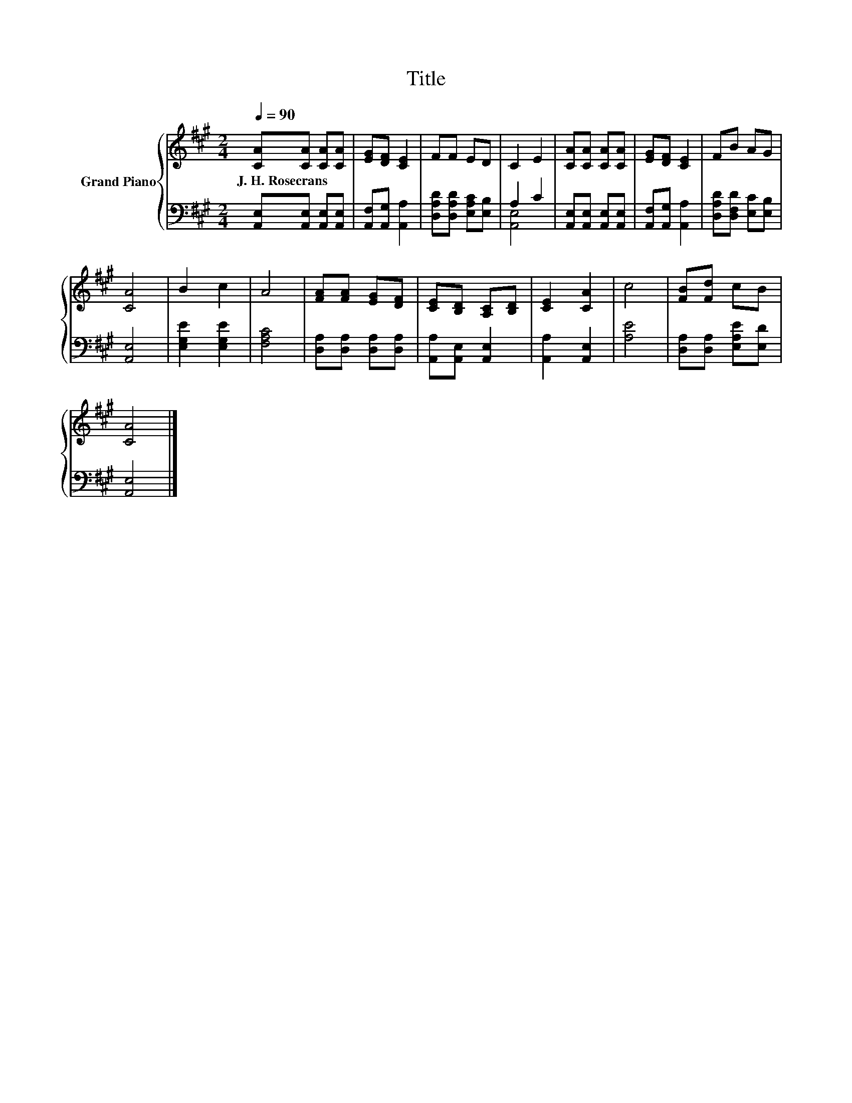 X:1
T:Title
%%score { 1 | ( 2 3 ) }
L:1/8
Q:1/4=90
M:2/4
K:A
V:1 treble nm="Grand Piano"
V:2 bass 
V:3 bass 
V:1
 [CA][CA] [CA][CA] | [EG][DF] [CE]2 | FF ED | C2 E2 | [CA][CA] [CA][CA] | [EG][DF] [CE]2 | FB AG | %7
w: J.~H.~Rosecrans * * *|||||||
 [CA]4 | B2 c2 | A4 | [FA][FA] [EG][DF] | [CE][B,D] [A,C][B,D] | [CE]2 [CA]2 | c4 | [FB][Fd] cB | %15
w: ||||||||
 [CA]4 |] %16
w: |
V:2
 [A,,E,][A,,E,] [A,,E,][A,,E,] | [A,,F,][A,,G,] [A,,A,]2 | [D,A,D][D,A,D] [E,A,C][E,B,] | A,2 C2 | %4
 [A,,E,][A,,E,] [A,,E,][A,,E,] | [A,,F,][A,,G,] [A,,A,]2 | [D,A,D][D,F,D] [E,C][E,B,] | [A,,E,]4 | %8
 [E,G,E]2 [E,G,E]2 | [F,A,C]4 | [D,A,][D,A,] [D,A,][D,A,] | [A,,A,][A,,E,] [A,,E,]2 | %12
 [A,,A,]2 [A,,E,]2 | [A,E]4 | [D,A,][D,A,] [E,A,E][E,D] | [A,,E,]4 |] %16
V:3
 x4 | x4 | x4 | [A,,E,]4 | x4 | x4 | x4 | x4 | x4 | x4 | x4 | x4 | x4 | x4 | x4 | x4 |] %16

